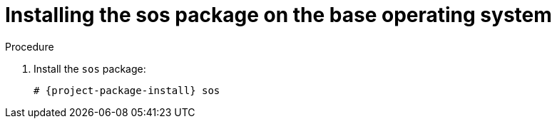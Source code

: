 [id="installing-the-sos-package_{context}"]
= Installing the sos package on the base operating system

ifdef::satellite[]
Install the `sos` package on the base operating system so that you can collect configuration and diagnostic information from a {RHEL} system.
You can also use it to provide the initial system analysis, which is required when opening a service request with Red Hat Technical Support.
For more information on using `sos`, see the Knowledgebase solution https://access.redhat.com/solutions/3592[What is a sosreport and how to create one in {RHEL} 4.6 and later?] on the Red{nbsp}Hat Customer Portal.
endif::[]

.Procedure

. Install the `sos` package:
+
[options="nowrap" subs="+quotes,attributes"]
----
# {project-package-install} sos
----
